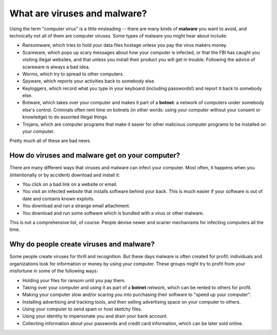 What are viruses and malware?
-----------------------------

Using the term "computer virus" is a little misleading -- there are many
kinds of **malware** you want to avoid, and technically not all of them
are computer viruses. Some types of malware you might hear about
include:

-  Ransomware, which tries to hold your data files hostage unless you
   pay the virus makers money.
-  Scareware, which pops up scary messages about how your computer is
   infected, or that the FBI has caught you visiting illegal websites,
   and that unless you install their product you will get in trouble.
   Following the advice of scareware is always a bad idea.
-  Worms, which try to spread to other computers.
-  Spyware, which reports your activities back to somebody else.
-  Keyloggers, which record what you type in your keyboard (including
   passwords!) and report it back to somebody else.
-  Botware, which takes over your computer and makes it part of a
   **botnet**: a network of computers under somebody else's control.
   Criminals often rent time on botnets (in other words: using your
   computer without your consent or knowledge) to do assorted illegal
   things.
-  Trojans, which are computer programs that make it easier for other
   malicious computer programs to be installed on your computer.

Pretty much all of these are bad news.

How do viruses and malware get on your computer?
~~~~~~~~~~~~~~~~~~~~~~~~~~~~~~~~~~~~~~~~~~~~~~~~

There are many different ways that viruses and malware can infect your
computer. Most often, it happens when you (intentionally or by accident)
download and install it:

-  You click on a bad link on a website or email.
-  You visit an infected website that installs software behind your
   back. This is much easier if your software is out of date and
   contains known exploits.
-  You download and run a strange email attachment.
-  You download and run some software which is bundled with a virus or
   other malware.

This is not a comprehensive list, of course. People devise newer and
scarier mechanisms for infecting computers all the time.

Why do people create viruses and malware?
~~~~~~~~~~~~~~~~~~~~~~~~~~~~~~~~~~~~~~~~~

Some people create viruses for thrill and recognition. But these days
malware is often created for profit: individuals and organizations
look for information or money by using your computer. These groups
might try to profit from your misfortune in some of the following
ways:

- Holding your files for ransom until you pay them.
- Taking over your computer and using it as part of a **botnet**
  network, which can be rented to others for profit.
- Making your computer slow and/or scaring you into purchasing their
  software to "speed up your computer".
- Installing advertising and tracking tools, and then selling
  advertising space on your computer to others.
- Using your computer to send spam or host sketchy files.
- Using your identity to impersonate you and drain your bank account.
- Collecting information about your passwords and credit card
  information, which can be later sold online.

